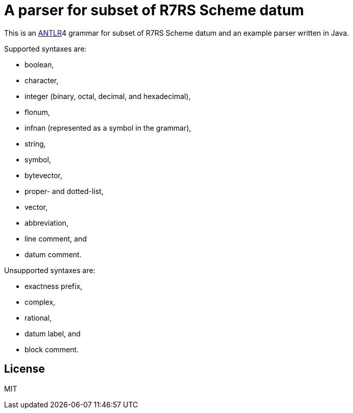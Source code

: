 = A parser for subset of R7RS Scheme datum

This is an link:https://www.antlr.org/[ANTLR]4 grammar for subset of
R7RS Scheme datum and an example parser written in Java.

Supported syntaxes are:

* boolean,
* character,
* integer (binary, octal, decimal, and hexadecimal),
* flonum,
* infnan (represented as a symbol in the grammar),
* string,
* symbol,
* bytevector,
* proper- and dotted-list,
* vector,
* abbreviation,
* line comment, and
* datum comment.

Unsupported syntaxes are:

* exactness prefix,
* complex,
* rational,
* datum label, and
* block comment.

== License

MIT
